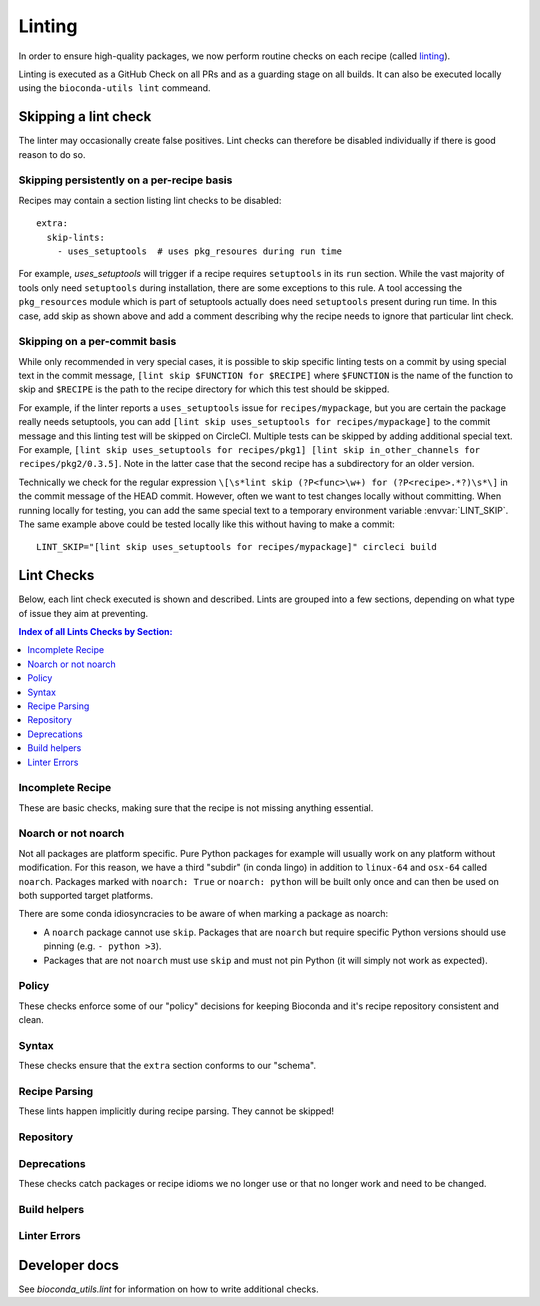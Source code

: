 Linting
=======

In order to ensure high-quality packages, we now perform routine
checks on each recipe (called `linting
<http://stackoverflow.com/questions/8503559/what-is-linting>`_).

Linting is executed as a GitHub Check on all PRs and as a guarding
stage on all builds. It can also be executed locally using the
``bioconda-utils lint`` commeand.


Skipping a lint check
---------------------

The linter may occasionally create false positives. Lint checks can
therefore be disabled individually if there is good reason to do so.


Skipping persistently on a per-recipe basis
~~~~~~~~~~~~~~~~~~~~~~~~~~~~~~~~~~~~~~~~~~~

Recipes may contain a section listing lint checks to be disabled::

  extra:
    skip-lints:
      - uses_setuptools  # uses pkg_resoures during run time

For example, `uses_setuptools` will trigger if a recipe
requires ``setuptools`` in its ``run`` section. While the vast
majority of tools only need ``setuptools`` during installation, there
are some exceptions to this rule. A tool accessing the
``pkg_resources`` module which is part of setuptools actually does
need ``setuptools`` present during run time. In this case, add skip as
shown above and add a comment describing why the recipe needs to
ignore that particular lint check.


Skipping on a per-commit basis
~~~~~~~~~~~~~~~~~~~~~~~~~~~~~~

While only recommended in very special cases, it is possible to skip
specific linting tests on a commit by using special text in the commit
message, ``[lint skip $FUNCTION for $RECIPE]`` where ``$FUNCTION`` is
the name of the function to skip and ``$RECIPE`` is the path to the
recipe directory for which this test should be skipped.

For example, if the linter reports a ``uses_setuptools`` issue for
``recipes/mypackage``, but you are certain the package really needs
setuptools, you can add ``[lint skip uses_setuptools for
recipes/mypackage]`` to the commit message and this linting test will
be skipped on CircleCI.  Multiple tests can be skipped by adding
additional special text. For example, ``[lint skip uses_setuptools for
recipes/pkg1] [lint skip in_other_channels for
recipes/pkg2/0.3.5]``. Note in the latter case that the second recipe
has a subdirectory for an older version.

Technically we check for the regular expression ``\[\s*lint skip
(?P<func>\w+) for (?P<recipe>.*?)\s*\]`` in the commit message of the
HEAD commit. However, often we want to test changes locally without
committing.  When running locally for testing, you can add the same
special text to a temporary environment variable
:envvar:`LINT_SKIP`. The same example above could be tested locally
like this without having to make a commit::

    LINT_SKIP="[lint skip uses_setuptools for recipes/mypackage]" circleci build


Lint Checks
-----------

Below, each lint check executed is shown and described. Lints are
grouped into a few sections, depending on what type of issue they aim
at preventing.

.. contents:: Index of all Lints Checks by Section:
   :local:


Incomplete Recipe
~~~~~~~~~~~~~~~~~

These are basic checks, making sure that the recipe is not missing
anything essential.

.. lint-check:: missing_home

   We want to make sure users can get additional information about a
   package, and it saves a separate search for the tool. Furthermore
   some tools with name collisions have to be renamed to fit into the
   conda channel and the homepage is an unambiguous original source.

.. lint-check:: missing_summary

   This is the "title" for the package. It will also be shown in
   package listings. Keep it brief and informative. One line does not
   mean one line on a landscape poster.

.. lint-check:: missing_license

   We need to ensure that adding the package to bioconda does not
   violate the license. No license means we have no permission to
   distribute the package, so we need to have one.

   If the license is not a standard FOSS license, please read it to
   make sure that we are actually permitted to distribute the
   software.

.. lint-check:: missing_tests

   In order to provide a collection of actually working tools, some
   basic testing is required. The tests should make sure the tool was
   built (if applicable) and installed correctly, and guard against
   things breaking with e.g. a version update.

   The tests can include commands to be run or modules to import. You
   can also use a script (``run_test.sh``, ``run_test.py`` or
   ``run_test.pl``) to execute tests (which must exit with exit status
   0).

   See :ref:`tests` for more information.

.. lint-check:: missing_hash

   The hash or checksum ensures the integrity of the downloaded source
   archive. It guards both against broken or incomplete downloads and
   against the source file's content changing unexpectedly.

   While conda allows ``md5``, ``sha1`` in addition to ``sha256``, we
   prefer the latter.

   See :ref:`hashes` for more info.

.. lint-check:: missing_version_or_name

   For obvious reasons, each package must at least have a name and a
   version.

.. lint-check:: empty_meta_yaml

   Intentionally left blank. Or not?

.. lint-check:: missing_meta_yaml

.. lint-check:: missing_build

.. lint-check:: missing_build_number

   The build number should be ``0`` for any new version and
   incremented with each revised build published.


Noarch or not noarch
~~~~~~~~~~~~~~~~~~~~

Not all packages are platform specific. Pure Python packages for
example will usually work on any platform without modification. For
this reason, we have a third "subdir" (in conda lingo) in addition to
``linux-64`` and ``osx-64`` called ``noarch``. Packages marked with
``noarch: True`` or ``noarch: python`` will be built only once and can
then be used on both supported target platforms.

There are some conda idiosyncracies to be aware of when marking a package
as noarch:

- A ``noarch`` package cannot use ``skip``. Packages that are
  ``noarch`` but require specific Python versions should use pinning
  (e.g. ``- python >3``).

- Packages that are not ``noarch`` must use ``skip`` and must not pin
  Python (it will simply not work as expected).

.. lint-check:: should_be_noarch_python

   Python packages that do not include compiled modules (e.g. Cython
   build modules) are architecture independent and only need to be
   built (packaged) once, saving time and space.


.. lint-check:: should_be_noarch_generic

   Packages that contain no platform specific binaries, e.g. Java
   packages, and are not Python packages, should be marked as
   ``noarch: generic``. This saves build time and space on our
   hosters.

.. lint-check:: should_not_be_noarch_compiler

   Packages containing platform specific binaries should not be
   marked ``noarch``. Use of a compiler was detected, which
   generally indicates that platform specific binaries were built.

.. lint-check:: should_not_be_noarch_source

   Packages downloading different sources for each platform cannot be
   marked ``noarch``.

.. lint-check:: should_not_be_noarch_skip

.. lint-check:: should_not_use_skip_python

   The ``skip`` mechanism works by not creating packages for some of
   our target platforms and interpreters (= Python versions). It
   therefore does not work in conjunction with ``noarch``.

   If the recipe has a ``skip`` only for specific Python versions
   (e.g. ``skip: True # [py2k]``), use pinning instead::

     requirements:
       run:
         python >3


Policy
~~~~~~

These checks enforce some of our "policy" decisions for keeping
Bioconda and it's recipe repository consistent and clean.


.. lint-check:: uses_vcs_url

   While ``conda`` technically supports downloading sources directly
   from a versioning system, we strongly discourage doing so.

   There are a number of reasons for this:

   - Making a release expresses an author's intent that the software
     is at a stable point suitable for distribution. Distributing a
     specific, unreleased revision makes it unnecessarily difficult
     for upstream authors to help with bugs users might encounter.
   - For reproducibility, we keep a backup of all source files used to
     build packages on Bioconda, but cannot (currently) do so for
     git/svn/hg repositories.
   - Git uses checksums (hashes) as revision labels. These have no
     implicit order, and would require assigning a pseudo version
     number to the package to allow knowing whether another release is
     newer or older than a git revision based one.

   With the exception of old, orphaned projects, upstream authors will
   usually be happy to create a release if asked kindly. Most hosting
   sites allow "tagging" a release via their web interface, making the
   process simple.

.. lint-check:: folder_and_package_name_must_match

   It's just way simpler to find the "recipe" building a "package" if
   you can expect that the recipe building "samtools" is found in the
   "samtools" folder (and not hiding in "new_release" or "bamtools").

   If you are using ``outputs`` to split a single upstream
   distribution into multiple packages, try to make sure each output
   package name contains the name of the tool you are packaging

.. lint-check:: gpl_requires_license_distributed

   While many upstream authors are not aware of this when they grant
   license to use and distribute their work under the GPL, the GPL
   says that we must include a copy of the GPL with every package we
   distribute. It can be annoying and feel redundant, but it simply is
   what we must do to be permitted to distribute the software.

.. lint-check:: should_not_use_fn

   The ``fn`` is really only needed if you have multiple ``url`` s that
   share a filename, which is a somewhat constructed scenario.

.. lint-check:: has_windows_bat_file

   The skeleton commands (e.g. ``conda skeleton pypi``) create this
   file automatically, but we do not build for windows, making this
   file merely clutter needlessly increasing the size of our git
   repository.

.. lint-check:: long_summary

   Recipes have a ``summary`` and ``description`` field. The
   recipe/package description pages at anaconda.org/bioconda and here
   are designed to use the ``summary`` as a title line and provide a
   separate section for multi-paragraph descriptions filled with
   content from the ``description`` field. The ``summary`` is also
   used for package listings with only one row per package.

   It just looks better if the summary fits into one line.

.. lint-check:: cran_packages_to_conda_forge

   Conda-Forge has a very active R community planning to eventually
   package all of CRAN. For that reason, we only allow CRAN packages
   on Bioconda if they depend on other Bioconda packages.

.. lint-check:: version_starts_with_v

   Version numbers in Conda recipes need to follow PEP 386 and may
   not start with a "v". With a "v", the uploaded package displays
   incorrectly on the Anaconda website.


Syntax
~~~~~~

These checks ensure that the ``extra`` section conforms to our
"schema".

.. lint-check:: extra_identifiers_not_list

.. lint-check:: extra_identifiers_not_string

.. lint-check:: extra_identifiers_missing_colon

   Ensure that the section is of the following format::

     extra:
       identifiers:
         - doi:10.1093/bioinformatics/bts480
         - biotools:Snakemake

   In particular, ensure that each identifier starts with a type
   (``doi``, ``biotools``, ...), followed by a colon and the
   identifier.  Whitespace is not allowed.

.. lint-check:: extra_skip_lints_not_list

   The recipe is trying to skip a lint with an unknown name. Check
   the list here for the correct name.


Recipe Parsing
~~~~~~~~~~~~~~

These lints happen implicitly during recipe parsing. They cannot be
skipped!

.. lint-check:: duplicate_key_in_meta_yaml

   Say you have two ``requirements: build:`` sections, should the
   second replace the list in the first, or should it append to it?
   The YAML standard does not specify this. Instead, it just says that
   sections cannot occur twice. Some YAML parsers allow duplicate
   keys, but it's often unclear what the result should be, and it's
   easy to miss another section further down in the recipe, so we
   don't.

.. lint-check:: unknown_selector

   The recipe uses an ``# [abc]`` selector that is not understood by
   bioconda-utils. If you actually do encounter this, ping
   ``@bioconda/core`` at it is very likely a bug.

.. lint-check:: conda_render_failure

   There was an error in ``conda-build`` "rendering" the
   recipe. Please contact ``@bioconda/core`` for help.

.. lint-check:: jinja_render_failure

   Conda recipes are technically not YAML, but Jinja YAML
   templates. The Jinja template engine turning the recipe text into
   YAML complained about a part in your recipe.

   Most frequently, this is due to unbalanced or missing braces,
   parentheses or quotes.

.. lint-check:: unknown_check

   You broke it!!! Congratulations, you found a bug in the
   linter. Ping @bioconda/core to figure out what's going on.

Repository
~~~~~~~~~~

.. lint-check:: in_other_channels

   The package exists in another dependent channel (currently
   conda-forge and defaults). This often happens when a general-use
   package was added to bioconda first but was subsequently added to
   one of the more general channels. In this case we'd prefer it to be
   in the general channel.

   We want to minimize duplicated work. If a package already exists in
   another dependent channel, it doesn't need to be maintained in the
   bioconda channel.

   In special cases this can be overridden, for example if a
   bioconda-specific patch is required. However it is almost always
   better to fix or update the recipe in the other channel. Note that
   the package in the bioconda channel will remain in order to
   maintain reproducibility.

   Sometimes when adding or updating a recipe in a pull request to
   ``conda-forge`` the conda-forge linter will warn that a recipe with
   the same name already exists in bioconda. When this happens,
   usually the best thing to do is:

   1. Submit -- but don't merge yet! -- a PR to bioconda that removes the
      recipe.  In that PR, reference the conda-forge/staged-recipes PR.
   2. Merge the conda-forge PR adding or updating the recipe
   3. Merge the bioconda PR deleting the recipe


.. lint-check:: build_number_needs_bump

   Every time you change a recipe, you should assign a new
   (incremented) build number. Otherwise, the package may not be built
   (it will be built only if the "build string" is different, which
   might happen only on one architecture and not the other).

.. lint-check:: build_number_needs_reset

   If no previous build exists for a package/version combination, the
   build number should be 0.

.. lint-check:: recipe_is_blacklisted

   We maintain a list of packages that are "blacklisted". Recipes are
   added to this list if they fail to rebuild and would block
   automatic build processes. Just remove your package from this list
   and proceed as normal. Hopefully, you can fix whatever got the
   recipe on the blacklist!

Deprecations
~~~~~~~~~~~~

These checks catch packages or recipe idioms we no longer use or that
no longer work and need to be changed.

.. lint-check:: uses_perl_threaded

   Previously, Bioconda used ``perl-threaded`` as a dependency for
   Perl packages, but now we are using ``perl`` instead. When one of
   these older recipes is updated, it will fail this check.

.. lint-check:: uses_javajdk

   Previously, Bioconda used ``java-jdk`` as a dependency for Java
   packages, but now we are using ``openjdk`` instead. When one of
   those older recipes is updated, it will fail this check.

.. lint-check:: deprecated_numpy_spec

   Originally, ``conda`` used the ``numpy x.x`` syntax to enable
   pinning for numpy. This way of pinning has been superceded by the
   ``conda_build_config.yaml`` way of automatic pinning. You can
   now just write ``numpy`` (without any special string appended).

.. lint-check:: uses_matplotlib

   The ``matplotlib`` package has been split into ``matplotlib``
   and ``matplotlib-base``. The only difference is that
   ``matplotlib`` contains an additional dependency on ``pyqt``,
   which pulls in many other dependencies. In most cases, using
   ``matplotlib-base`` is sufficient.

Build helpers
~~~~~~~~~~~~~

.. lint-check:: should_use_compilers

   The recipe uses a compiler directly. Since version 3,
   ``conda-build`` has a special syntax for compilers, e.g.::

     build:
       - {{ compiler('cxx') }}

   This will select the appropriate C++ compiler (``clang`` on MacOS
   and ``g++`` on Linux) automatically, inject apropriate environment
   variables (``CXX``, ``CXXFLAGS``, ``LDFLAGS``, ...) into the build
   environment and create the right dependencies (e.g. ``libgcc``).
   Which compilers are used is configured via
   ``conda_build_config.yaml``, which we "inherit" from conda-forge.

   Packages no longer needed are ``toolchain``, ``libgfortran``,
   ``libgcc``. The compilers ``gcc``, ``llvm``, ``go``, and ``cgo``
   don't need to be installed directly, instead specify ``c``,
   ``cxx``, ``fortran``, ``go`` or ``cgo`` as language using the
   compiler syntax.

   One exception from this is ``llvm-openmp # [osx]`` which still
   needs to be added manually if your package makes use of OpenMP.

   See :ref:`compiler-tools` for details.

.. lint-check:: uses_setuptools

   ``setuptools`` is typically used to install dependencies for Python
   packages but most of the time this is not needed within a conda
   package as a run dependency.

   Some packages do need ``setuptools``, in which case this check can
   be overridden.  ``setuptools`` may be required, e.g., if a package
   loads resources via ``pkg_resources`` which is part of
   ``setuptools``. That dependency can also be introduced implicitly
   when ``setuptools``-created console scripts are used.  To avoid
   this, make sure to carry ``console_scripts`` entry points from
   ``setup.py`` over to ``meta.yaml`` to replace them with scripts
   created by ``conda``/``conda-build`` which don't require
   ``pkg_resources``. Recipes generated via ``conda skeleton pypi``
   already include the required section.


.. lint-check:: setup_py_install_args

   When a package depends on setuptools, we have to disable some parts
   of setuptools during installation to make it work correctly with
   conda. In particular, it seems that packages depend on other
   packages that specify entry points (e.g., ``pyfaidx``) will cause
   errors about how ``setuptools`` is not allowed to install
   ``certifi`` in a conda package.

   Change the line in either in ``build.sh`` or the ``build:script``
   key in ``meta.yaml`` from::

     $PYTHON setup.py install

   to::

     $PYTHON setup.py install --single-version-externally-managed --record=record.txt


.. lint-check:: compilers_must_be_in_build

   A ``{{ compiler('xyz') }}`` variable was found, but not in the
   ``build:`` section. Move ``{{ compiler() }}`` variables to the
   ``build:`` section.

.. lint-check:: cython_must_be_in_host

   Cython should match the Python version, so we keep it in the
   host section for now.

.. lint-check:: cython_needs_compiler

   Cython is compiled into C code, which then needs to be
   compiled. You almost certainly want to have a C compiler in your
   recipe.

.. lint-check:: superfluous_run_dep

   A dependency is specified both in the host and the run section.
   This is not needed, as the host section gets automatically propagated
   to the run section. Also, it can even lead to problems, if the dependency
   in the run section also specifies a version constraint, because this would
   overwrite conda's automatic pinning mechanism.
   The dependency can safely be removed from the run section.


Linter Errors
~~~~~~~~~~~~~

.. lint-check:: linter_failure


Developer docs
--------------

See `bioconda_utils.lint` for information on how to write additional checks.

